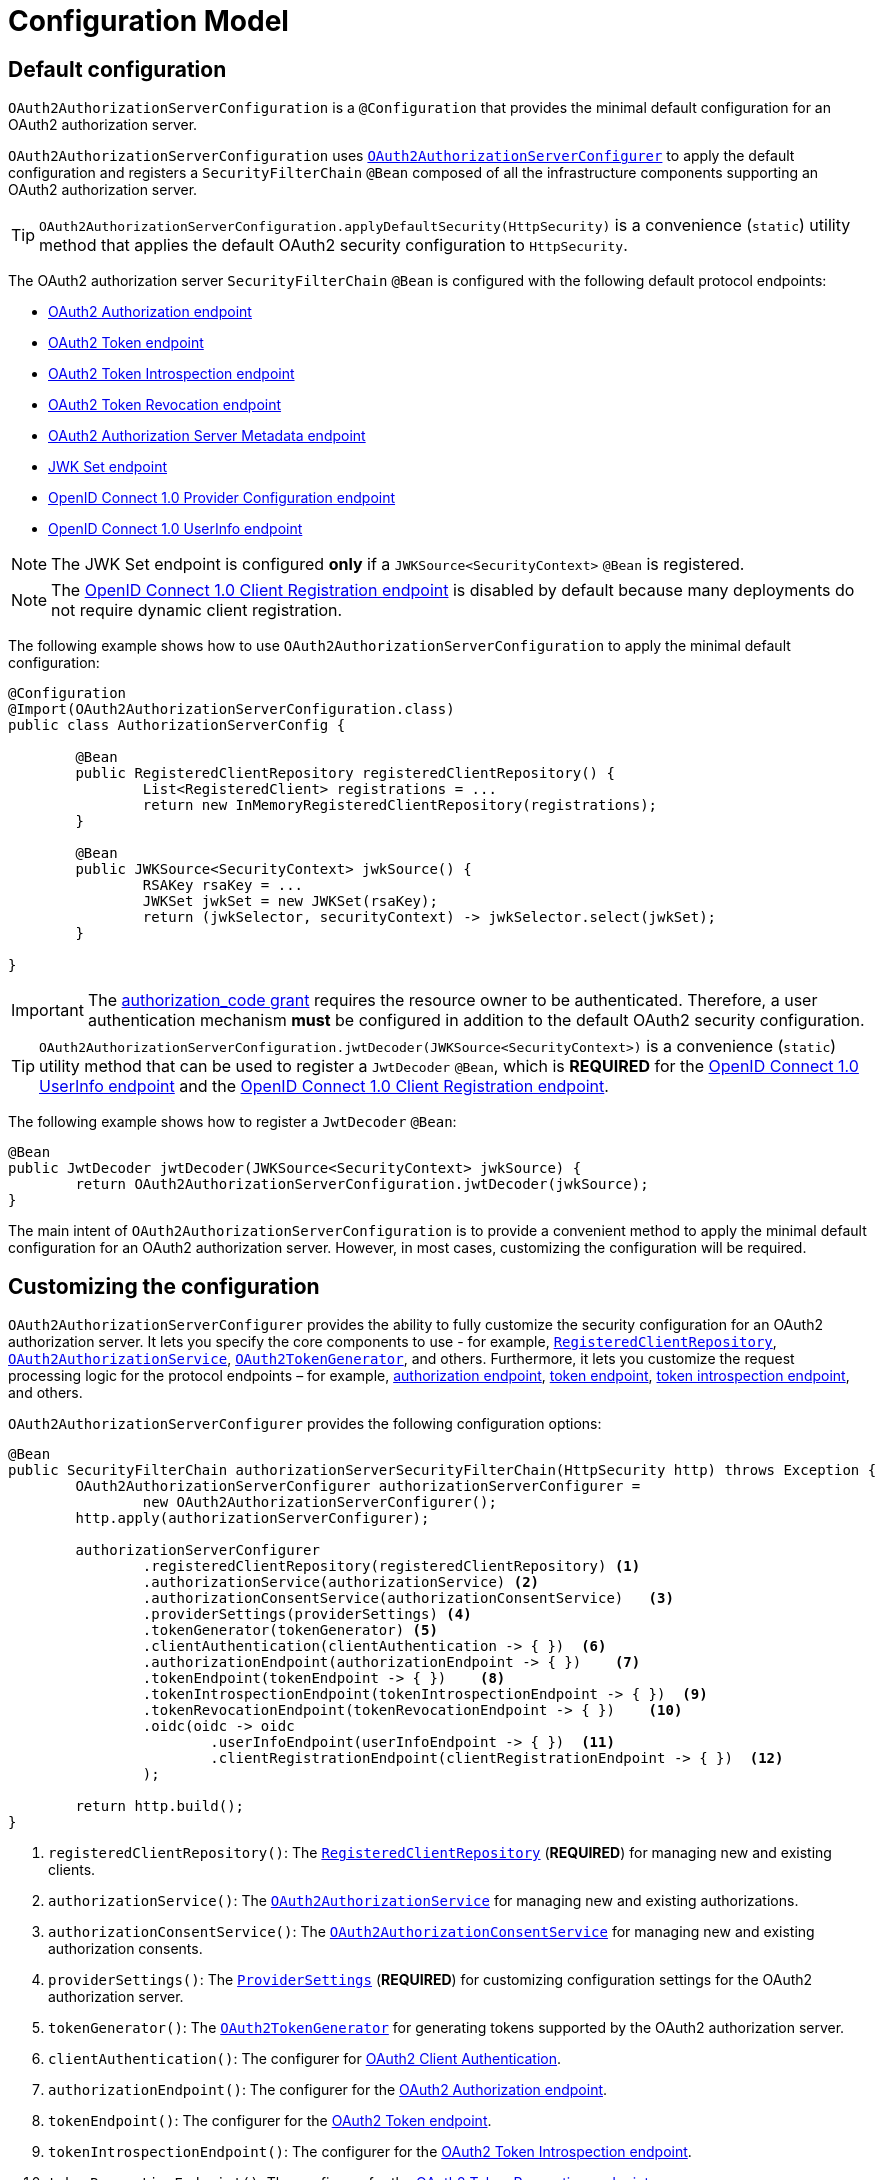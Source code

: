 [[configuration-model]]
= Configuration Model

[[default-configuration]]
== Default configuration

`OAuth2AuthorizationServerConfiguration` is a `@Configuration` that provides the minimal default configuration for an OAuth2 authorization server.

`OAuth2AuthorizationServerConfiguration` uses <<customizing-the-configuration, `OAuth2AuthorizationServerConfigurer`>> to apply the default configuration and registers a `SecurityFilterChain` `@Bean` composed of all the infrastructure components supporting an OAuth2 authorization server.

[TIP]
`OAuth2AuthorizationServerConfiguration.applyDefaultSecurity(HttpSecurity)` is a convenience (`static`) utility method that applies the default OAuth2 security configuration to `HttpSecurity`.

The OAuth2 authorization server `SecurityFilterChain` `@Bean` is configured with the following default protocol endpoints:

* xref:protocol-endpoints.adoc#oauth2-authorization-endpoint[OAuth2 Authorization endpoint]
* xref:protocol-endpoints.adoc#oauth2-token-endpoint[OAuth2 Token endpoint]
* xref:protocol-endpoints.adoc#oauth2-token-introspection-endpoint[OAuth2 Token Introspection endpoint]
* xref:protocol-endpoints.adoc#oauth2-token-revocation-endpoint[OAuth2 Token Revocation endpoint]
* xref:protocol-endpoints.adoc#oauth2-authorization-server-metadata-endpoint[OAuth2 Authorization Server Metadata endpoint]
* xref:protocol-endpoints.adoc#jwk-set-endpoint[JWK Set endpoint]
* xref:protocol-endpoints.adoc#oidc-provider-configuration-endpoint[OpenID Connect 1.0 Provider Configuration endpoint]
* xref:protocol-endpoints.adoc#oidc-user-info-endpoint[OpenID Connect 1.0 UserInfo endpoint]

[NOTE]
The JWK Set endpoint is configured *only* if a `JWKSource<SecurityContext>` `@Bean` is registered.

[NOTE]
The xref:protocol-endpoints.adoc#oidc-client-registration-endpoint[OpenID Connect 1.0 Client Registration endpoint] is disabled by default because many deployments do not require dynamic client registration.

The following example shows how to use `OAuth2AuthorizationServerConfiguration` to apply the minimal default configuration:

[source,java]
----
@Configuration
@Import(OAuth2AuthorizationServerConfiguration.class)
public class AuthorizationServerConfig {

	@Bean
	public RegisteredClientRepository registeredClientRepository() {
		List<RegisteredClient> registrations = ...
		return new InMemoryRegisteredClientRepository(registrations);
	}

	@Bean
	public JWKSource<SecurityContext> jwkSource() {
		RSAKey rsaKey = ...
		JWKSet jwkSet = new JWKSet(rsaKey);
		return (jwkSelector, securityContext) -> jwkSelector.select(jwkSet);
	}

}
----

[IMPORTANT]
The https://datatracker.ietf.org/doc/html/rfc6749#section-4.1[authorization_code grant] requires the resource owner to be authenticated. Therefore, a user authentication mechanism *must* be configured in addition to the default OAuth2 security configuration.

[TIP]
`OAuth2AuthorizationServerConfiguration.jwtDecoder(JWKSource<SecurityContext>)` is a convenience (`static`) utility method that can be used to register a `JwtDecoder` `@Bean`, which is *REQUIRED* for the xref:protocol-endpoints.adoc#oidc-user-info-endpoint[OpenID Connect 1.0 UserInfo endpoint] and the xref:protocol-endpoints.adoc#oidc-client-registration-endpoint[OpenID Connect 1.0 Client Registration endpoint].

The following example shows how to register a `JwtDecoder` `@Bean`:

[source,java]
----
@Bean
public JwtDecoder jwtDecoder(JWKSource<SecurityContext> jwkSource) {
	return OAuth2AuthorizationServerConfiguration.jwtDecoder(jwkSource);
}
----

The main intent of `OAuth2AuthorizationServerConfiguration` is to provide a convenient method to apply the minimal default configuration for an OAuth2 authorization server. However, in most cases, customizing the configuration will be required.

[[customizing-the-configuration]]
== Customizing the configuration

`OAuth2AuthorizationServerConfigurer` provides the ability to fully customize the security configuration for an OAuth2 authorization server.
It lets you specify the core components to use - for example, xref:core-model-components.adoc#registered-client-repository[`RegisteredClientRepository`],  xref:core-model-components.adoc#oauth2-authorization-service[`OAuth2AuthorizationService`], xref:core-model-components.adoc#oauth2-token-generator[`OAuth2TokenGenerator`], and others.
Furthermore, it lets you customize the request processing logic for the protocol endpoints – for example, xref:protocol-endpoints.adoc#oauth2-authorization-endpoint[authorization endpoint], xref:protocol-endpoints.adoc#oauth2-token-endpoint[token endpoint], xref:protocol-endpoints.adoc#oauth2-token-introspection-endpoint[token introspection endpoint], and others.

`OAuth2AuthorizationServerConfigurer` provides the following configuration options:

[source,java]
----
@Bean
public SecurityFilterChain authorizationServerSecurityFilterChain(HttpSecurity http) throws Exception {
	OAuth2AuthorizationServerConfigurer authorizationServerConfigurer =
		new OAuth2AuthorizationServerConfigurer();
	http.apply(authorizationServerConfigurer);

	authorizationServerConfigurer
		.registeredClientRepository(registeredClientRepository) <1>
		.authorizationService(authorizationService) <2>
		.authorizationConsentService(authorizationConsentService)   <3>
		.providerSettings(providerSettings) <4>
		.tokenGenerator(tokenGenerator) <5>
		.clientAuthentication(clientAuthentication -> { })  <6>
		.authorizationEndpoint(authorizationEndpoint -> { })    <7>
		.tokenEndpoint(tokenEndpoint -> { })    <8>
		.tokenIntrospectionEndpoint(tokenIntrospectionEndpoint -> { })  <9>
		.tokenRevocationEndpoint(tokenRevocationEndpoint -> { })    <10>
		.oidc(oidc -> oidc
			.userInfoEndpoint(userInfoEndpoint -> { })  <11>
			.clientRegistrationEndpoint(clientRegistrationEndpoint -> { })  <12>
		);

	return http.build();
}
----
<1> `registeredClientRepository()`: The xref:core-model-components.adoc#registered-client-repository[`RegisteredClientRepository`] (*REQUIRED*) for managing new and existing clients.
<2> `authorizationService()`: The xref:core-model-components.adoc#oauth2-authorization-service[`OAuth2AuthorizationService`] for managing new and existing authorizations.
<3> `authorizationConsentService()`: The xref:core-model-components.adoc#oauth2-authorization-consent-service[`OAuth2AuthorizationConsentService`] for managing new and existing authorization consents.
<4> `providerSettings()`: The <<configuring-provider-settings, `ProviderSettings`>> (*REQUIRED*) for customizing configuration settings for the OAuth2 authorization server.
<5> `tokenGenerator()`: The xref:core-model-components.adoc#oauth2-token-generator[`OAuth2TokenGenerator`] for generating tokens supported by the OAuth2 authorization server.
<6> `clientAuthentication()`: The configurer for <<configuring-client-authentication, OAuth2 Client Authentication>>.
<7> `authorizationEndpoint()`: The configurer for the xref:protocol-endpoints.adoc#oauth2-authorization-endpoint[OAuth2 Authorization endpoint].
<8> `tokenEndpoint()`: The configurer for the xref:protocol-endpoints.adoc#oauth2-token-endpoint[OAuth2 Token endpoint].
<9> `tokenIntrospectionEndpoint()`: The configurer for the xref:protocol-endpoints.adoc#oauth2-token-introspection-endpoint[OAuth2 Token Introspection endpoint].
<10> `tokenRevocationEndpoint()`: The configurer for the xref:protocol-endpoints.adoc#oauth2-token-revocation-endpoint[OAuth2 Token Revocation endpoint].
<11> `userInfoEndpoint()`: The configurer for the xref:protocol-endpoints.adoc#oidc-user-info-endpoint[OpenID Connect 1.0 UserInfo endpoint].
<12> `clientRegistrationEndpoint()`: The configurer for the xref:protocol-endpoints.adoc#oidc-client-registration-endpoint[OpenID Connect 1.0 Client Registration endpoint].

[[configuring-provider-settings]]
== Configuring Provider Settings

`ProviderSettings` contains the configuration settings for the OAuth2 authorization server (provider).
It specifies the `URI` for the protocol endpoints as well as the https://datatracker.ietf.org/doc/html/rfc8414#section-2[issuer identifier].
The default `URI` for the protocol endpoints are as follows:

[source,java]
----
public final class ProviderSettings extends AbstractSettings {

	...

	public static Builder builder() {
		return new Builder()
			.authorizationEndpoint("/oauth2/authorize")
			.tokenEndpoint("/oauth2/token")
			.tokenIntrospectionEndpoint("/oauth2/introspect")
			.tokenRevocationEndpoint("/oauth2/revoke")
			.jwkSetEndpoint("/oauth2/jwks")
			.oidcUserInfoEndpoint("/userinfo")
			.oidcClientRegistrationEndpoint("/connect/register");
	}

	...

}
----

[NOTE]
`ProviderSettings` is a *REQUIRED* component.

[TIP]
<<default-configuration, `@Import(OAuth2AuthorizationServerConfiguration.class)`>> automatically registers a `ProviderSettings` `@Bean`, if not already provided.

The following example shows how to customize the configuration settings and register a `ProviderSettings` `@Bean`:

[source,java]
----
@Bean
public ProviderSettings providerSettings() {
	return ProviderSettings.builder()
		.issuer("https://example.com")
		.authorizationEndpoint("/oauth2/v1/authorize")
		.tokenEndpoint("/oauth2/v1/token")
		.tokenIntrospectionEndpoint("/oauth2/v1/introspect")
		.tokenRevocationEndpoint("/oauth2/v1/revoke")
		.jwkSetEndpoint("/oauth2/v1/jwks")
		.oidcUserInfoEndpoint("/connect/v1/userinfo")
		.oidcClientRegistrationEndpoint("/connect/v1/register")
		.build();
}
----

The `ProviderContext` is a context object that holds information about the provider.
It provides access to the `ProviderSettings` and the "`current`" issuer identifier.

[NOTE]
If the issuer identifier is not configured in `ProviderSettings.builder().issuer(String)`, it is resolved from the current request.

[NOTE]
The `ProviderContext` is accessible through the `ProviderContextHolder`, which associates it with the current request thread by using a `ThreadLocal`.

[NOTE]
The `ProviderContextFilter` associates the `ProviderContext` with the `ProviderContextHolder`.

[[configuring-client-authentication]]
== Configuring Client Authentication

`OAuth2ClientAuthenticationConfigurer` provides the ability to customize https://datatracker.ietf.org/doc/html/rfc6749#section-2.3[OAuth2 client authentication].
It defines extension points that let you customize the pre-processing, main processing, and post-processing logic for client authentication requests.

`OAuth2ClientAuthenticationConfigurer` provides the following configuration options:

[source,java]
----
@Bean
public SecurityFilterChain authorizationServerSecurityFilterChain(HttpSecurity http) throws Exception {
	OAuth2AuthorizationServerConfigurer authorizationServerConfigurer =
		new OAuth2AuthorizationServerConfigurer();
	http.apply(authorizationServerConfigurer);

	authorizationServerConfigurer
		.clientAuthentication(clientAuthentication ->
			clientAuthentication
				.authenticationConverter(authenticationConverter)   <1>
				.authenticationProvider(authenticationProvider) <2>
				.authenticationSuccessHandler(authenticationSuccessHandler) <3>
				.errorResponseHandler(errorResponseHandler) <4>
		);

	return http.build();
}
----
<1> `authenticationConverter()`: The `AuthenticationConverter` (_pre-processor_) used when attempting to extract client credentials from `HttpServletRequest` to an instance of `OAuth2ClientAuthenticationToken`.
<2> `authenticationProvider()`: The `AuthenticationProvider` (_main processor_) used for authenticating the `OAuth2ClientAuthenticationToken`. (One or more may be added to replace the defaults.)
<3> `authenticationSuccessHandler()`: The `AuthenticationSuccessHandler` (_post-processor_) used for handling a successful client authentication and associating the `OAuth2ClientAuthenticationToken` to the `SecurityContext`.
<4> `errorResponseHandler()`: The `AuthenticationFailureHandler` (_post-processor_) used for handling a failed client authentication and returning the https://datatracker.ietf.org/doc/html/rfc6749#section-5.2[`OAuth2Error` response].

`OAuth2ClientAuthenticationConfigurer` configures the `OAuth2ClientAuthenticationFilter` and registers it with the OAuth2 authorization server `SecurityFilterChain` `@Bean`.
`OAuth2ClientAuthenticationFilter` is the `Filter` that processes client authentication requests.

By default, client authentication is required for the xref:protocol-endpoints.adoc#oauth2-token-endpoint[OAuth2 Token endpoint], the xref:protocol-endpoints.adoc#oauth2-token-introspection-endpoint[OAuth2 Token Introspection endpoint], and the xref:protocol-endpoints.adoc#oauth2-token-revocation-endpoint[OAuth2 Token Revocation endpoint].
The supported client authentication methods are `client_secret_basic`, `client_secret_post`, `private_key_jwt`, `client_secret_jwt`, and `none` (public clients).

`OAuth2ClientAuthenticationFilter` is configured with the following defaults:

* `*AuthenticationConverter*` -- A `DelegatingAuthenticationConverter` composed of  `JwtClientAssertionAuthenticationConverter`, `ClientSecretBasicAuthenticationConverter`, `ClientSecretPostAuthenticationConverter`, and `PublicClientAuthenticationConverter`.
* `*AuthenticationManager*` -- An `AuthenticationManager` composed of `JwtClientAssertionAuthenticationProvider`, `ClientSecretAuthenticationProvider`, and `PublicClientAuthenticationProvider`.
* `*AuthenticationSuccessHandler*` -- An internal implementation that associates the "`authenticated`" `OAuth2ClientAuthenticationToken` (current `Authentication`) to the `SecurityContext`.
* `*AuthenticationFailureHandler*` -- An internal implementation that uses the `OAuth2Error` associated with the `OAuth2AuthenticationException` to return the OAuth2 error response.
